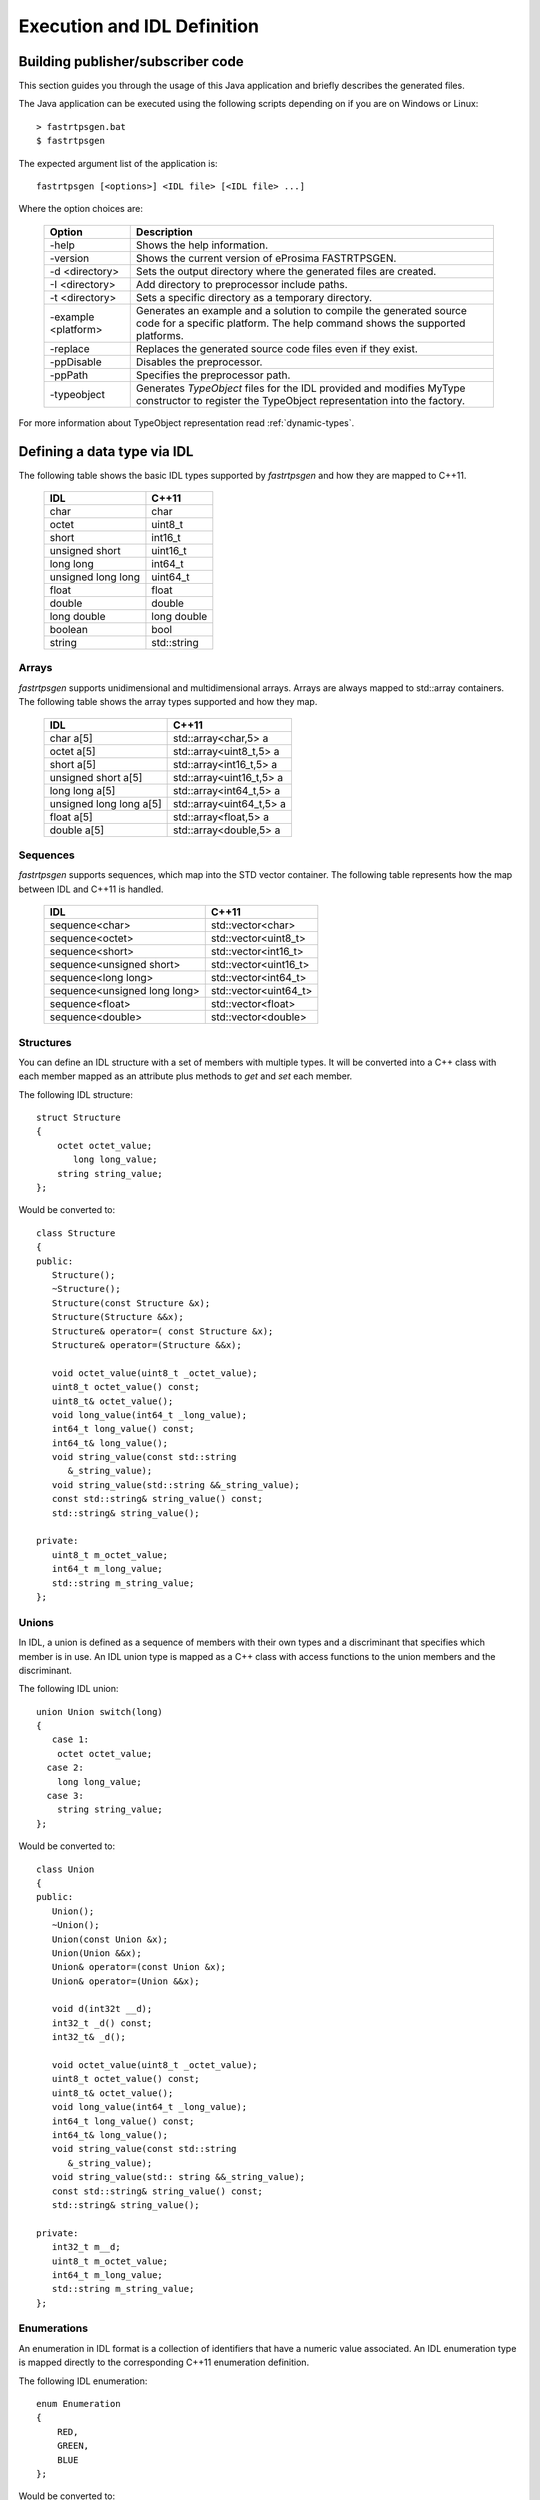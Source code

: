 Execution and IDL Definition
============================

Building publisher/subscriber code
----------------------------------
This section guides you through the usage of this Java application and briefly describes the generated files.

The Java application can be executed using the following scripts depending on if you are on Windows or Linux: ::

    > fastrtpsgen.bat
    $ fastrtpsgen

The expected argument list of the application is: ::

    fastrtpsgen [<options>] <IDL file> [<IDL file> ...]

Where the option choices are:

    +---------------------+---------------------------------------------------------------------------------------------------------------------------------------------------+
    | Option              | Description                                                                                                                                       |
    +=====================+===================================================================================================================================================+
    | -help               | Shows the help information.                                                                                                                       |
    +---------------------+---------------------------------------------------------------------------------------------------------------------------------------------------+
    | -version            | Shows the current version of eProsima FASTRTPSGEN.                                                                                                |
    +---------------------+---------------------------------------------------------------------------------------------------------------------------------------------------+
    | -d <directory>      | Sets the output directory where the generated files are created.                                                                                  |
    +---------------------+---------------------------------------------------------------------------------------------------------------------------------------------------+
    | -I <directory>      | Add directory to preprocessor include paths.                                                                                                      |
    +---------------------+---------------------------------------------------------------------------------------------------------------------------------------------------+
    | -t <directory>      | Sets a specific directory as a temporary directory.                                                                                               |
    +---------------------+---------------------------------------------------------------------------------------------------------------------------------------------------+
    | -example <platform> | Generates an example and a solution to compile the generated source code for a specific platform. The help command shows the supported platforms. |
    +---------------------+---------------------------------------------------------------------------------------------------------------------------------------------------+
    | -replace            | Replaces the generated source code files even if they exist.                                                                                      |
    +---------------------+---------------------------------------------------------------------------------------------------------------------------------------------------+
    | -ppDisable          | Disables the preprocessor.                                                                                                                        |
    +---------------------+---------------------------------------------------------------------------------------------------------------------------------------------------+
    | -ppPath             | Specifies the preprocessor path.                                                                                                                  |
    +---------------------+---------------------------------------------------------------------------------------------------------------------------------------------------+
    | -typeobject         | Generates `TypeObject` files for the IDL provided and modifies MyType constructor to register the TypeObject representation into the factory.     |
    +---------------------+---------------------------------------------------------------------------------------------------------------------------------------------------+

For more information about TypeObject representation read :ref:`dynamic-types`.

.. _idl-types:

Defining a data type via IDL
----------------------------

The following table shows the basic IDL types supported by *fastrtpsgen* and how they are mapped to C++11.

    +--------------------+-------------+
    | IDL                | C++11       |
    +====================+=============+
    | char               | char        |
    +--------------------+-------------+
    | octet              | uint8_t     |
    +--------------------+-------------+
    | short              | int16_t     |
    +--------------------+-------------+
    | unsigned short     | uint16_t    |
    +--------------------+-------------+
    |  long long         | int64_t     |
    +--------------------+-------------+
    | unsigned long long | uint64_t    |
    +--------------------+-------------+
    | float              | float       |
    +--------------------+-------------+
    | double             | double      |
    +--------------------+-------------+
    | long double        | long double |
    +--------------------+-------------+
    | boolean            | bool        |
    +--------------------+-------------+
    | string             | std::string |
    +--------------------+-------------+

Arrays
^^^^^^

*fastrtpsgen* supports unidimensional and multidimensional arrays. Arrays are always mapped to std::array containers. The following table shows the array types supported and how they map.

    +--------------------------+--------------------------+
    | IDL                      | C++11                    |
    +==========================+==========================+
    | char a[5]                | std::array<char,5> a     |
    +--------------------------+--------------------------+
    | octet a[5]               | std::array<uint8_t,5> a  |
    +--------------------------+--------------------------+
    | short a[5]               | std::array<int16_t,5> a  |
    +--------------------------+--------------------------+
    | unsigned short a[5]      | std::array<uint16_t,5> a |
    +--------------------------+--------------------------+
    | long long a[5]           | std::array<int64_t,5> a  |
    +--------------------------+--------------------------+
    | unsigned long long a[5]  | std::array<uint64_t,5> a |
    +--------------------------+--------------------------+
    | float a[5]               | std::array<float,5> a    |
    +--------------------------+--------------------------+
    | double a[5]              | std::array<double,5> a   |
    +--------------------------+--------------------------+

Sequences
^^^^^^^^^

*fastrtpsgen* supports sequences, which map into the STD vector container. The following table represents how the map between IDL and C++11 is handled.

    +-------------------------------+--------------------------+
    | IDL                           | C++11                    |
    +===============================+==========================+
    | sequence<char>                |    std::vector<char>     |
    +-------------------------------+--------------------------+
    | sequence<octet>               |    std::vector<uint8_t>  |
    +-------------------------------+--------------------------+
    | sequence<short>               |    std::vector<int16_t>  |
    +-------------------------------+--------------------------+
    | sequence<unsigned short>      |    std::vector<uint16_t> |
    +-------------------------------+--------------------------+
    | sequence<long long>           |    std::vector<int64_t>  |
    +-------------------------------+--------------------------+
    | sequence<unsigned long long>  |    std::vector<uint64_t> |
    +-------------------------------+--------------------------+
    | sequence<float>               |    std::vector<float>    |
    +-------------------------------+--------------------------+
    | sequence<double>              |    std::vector<double>   |
    +-------------------------------+--------------------------+

Structures
^^^^^^^^^^

You can define an IDL structure with a set of members with multiple types. It will be converted into a C++ class with each member mapped as an attribute plus methods to *get* and *set* each member.

The following IDL structure: ::

    struct Structure
    {
        octet octet_value;
           long long_value;
        string string_value;
    };

Would be converted to: ::

    class Structure
    {
    public:
       Structure();
       ~Structure();
       Structure(const Structure &x);
       Structure(Structure &&x);
       Structure& operator=( const Structure &x);
       Structure& operator=(Structure &&x);

       void octet_value(uint8_t _octet_value);
       uint8_t octet_value() const;
       uint8_t& octet_value();
       void long_value(int64_t _long_value);
       int64_t long_value() const;
       int64_t& long_value();
       void string_value(const std::string
          &_string_value);
       void string_value(std::string &&_string_value);
       const std::string& string_value() const;
       std::string& string_value();

    private:
       uint8_t m_octet_value;
       int64_t m_long_value;
       std::string m_string_value;
    };

Unions
^^^^^^

In IDL, a union is defined as a sequence of members with their own types and a discriminant that specifies which member is in use. An IDL union type is mapped as a C++ class with access functions to the union members and the discriminant.

The following IDL union: ::

    union Union switch(long)
    {
       case 1:
        octet octet_value;
      case 2:
        long long_value;
      case 3:
        string string_value;
    };

Would be converted to: ::

    class Union
    {
    public:
       Union();
       ~Union();
       Union(const Union &x);
       Union(Union &&x);
       Union& operator=(const Union &x);
       Union& operator=(Union &&x);

       void d(int32t __d);
       int32_t _d() const;
       int32_t& _d();

       void octet_value(uint8_t _octet_value);
       uint8_t octet_value() const;
       uint8_t& octet_value();
       void long_value(int64_t _long_value);
       int64_t long_value() const;
       int64_t& long_value();
       void string_value(const std::string
          &_string_value);
       void string_value(std:: string &&_string_value);
       const std::string& string_value() const;
       std::string& string_value();

    private:
       int32_t m__d;
       uint8_t m_octet_value;
       int64_t m_long_value;
       std::string m_string_value;
    };

Enumerations
^^^^^^^^^^^^

An enumeration in IDL format is a collection of identifiers that have a numeric value associated. An IDL enumeration type is mapped directly to the corresponding C++11 enumeration definition.

The following IDL enumeration: ::

    enum Enumeration
    {
        RED,
        GREEN,
        BLUE
    };

Would be converted to: ::

    enum Enumeration : uint32_t
    {
        RED,
        GREEN,
        BLUE
    };

Keyed Types
^^^^^^^^^^^

In order to use keyed topics, the user should define some key members inside the structure. This is achieved by writing “@Key” before the members of the structure you want to use as keys.
For example in the following IDL file the *id* and *type* field would be the keys: ::

    struct MyType
    {
        @Key long id;
        @Key string type;
        long positionX;
        long positionY;
    };

*fastrtpsgen* automatically detects these tags and correctly generates the serialization methods for the key generation function in TopicDataType (getKey). This function will obtain the 128-bit MD5 digest of the big-endian serialization of the Key Members.

Including other IDL files
^^^^^^^^^^^^^^^^^^^^^^^^^

You can include another IDL files in yours in order to use data types defined in them. *fastrtpsgen* uses a C/C++
preprocessor for this purpose, and you can use ``#include`` directive to include an IDL file.

.. code-block:: c++

    #include "OtherFile.idl"
    #include <AnotherFile.idl>

If *fastrtpsgen* doesn't find a C/C++ preprocessor in default system paths, you could specify the preprocessor path using
parameter ``-ppPath``. If you want to disable the usage of the preprocessor, you could use the parameter ``-ppDisable``.
